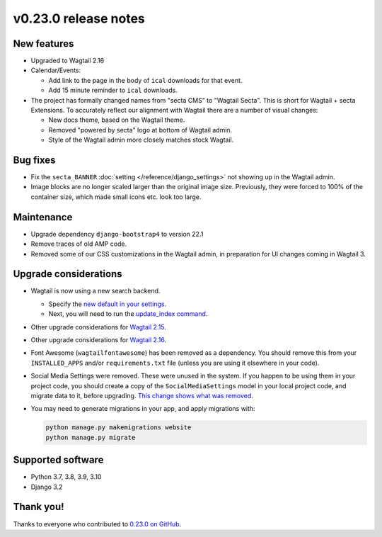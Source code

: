 v0.23.0 release notes
=====================


New features
------------

* Upgraded to Wagtail 2.16

* Calendar/Events:

  * Add link to the page in the body of ``ical`` downloads for that event.

  * Add 15 minute reminder to ``ical`` downloads.

* The project has formally changed names from "secta CMS" to "Wagtail Secta".
  This is short for Wagtail + secta Extensions. To accurately reflect our
  alignment with Wagtail there are a number of visual changes:

  * New docs theme, based on the Wagtail theme.

  * Removed "powered by secta" logo at bottom of Wagtail admin.

  * Style of the Wagtail admin more closely matches stock Wagtail.


Bug fixes
---------

* Fix the ``secta_BANNER`` :doc:`setting </reference/django_settings>`
  not showing up in the Wagtail admin.

* Image blocks are no longer scaled larger than the original image size.
  Previously, they were forced to 100% of the container size, which made small
  icons etc. look too large.


Maintenance
-----------

* Upgrade dependency ``django-bootstrap4`` to version 22.1

* Remove traces of old AMP code.

* Removed some of our CSS customizations in the Wagtail admin, in preparation
  for UI changes coming in Wagtail 3.


Upgrade considerations
----------------------

* Wagtail is now using a new search backend.

  * Specify the `new default in your settings <https://docs.wagtail.org/en/stable/releases/2.15.html#database-search-backends-replaced>`_.

  * Next, you will need to run the `update_index command <https://docs.wagtail.org/en/stable/reference/management_commands.html#update-index>`_.

* Other upgrade considerations for `Wagtail 2.15 <https://docs.wagtail.org/en/stable/releases/2.15.html#upgrade-considerations>`_.

* Other upgrade considerations for `Wagtail 2.16 <https://docs.wagtail.org/en/stable/releases/2.16.html#upgrade-considerations>`_.

* Font Awesome (``wagtailfontawesome``) has been removed as a dependency. You
  should remove this from your ``INSTALLED_APPS`` and/or ``requirements.txt``
  file (unless you are using it elsewhere in your code).

* Social Media Settings were removed. These were unused in the system. If you
  happen to be using them in your project code, you should create a copy of the
  ``SocialMediaSettings`` model in your local project code, and migrate data to
  it, before upgrading. `This change shows what was removed <https://github.com/SectaCyber/sectacms/pull/482/files#diff-f2b3f43b8ce0d03ffdd2f133da2f81e186e25c063e374f731727820aa9c14713L20>`_.

* You may need to generate migrations in your app, and apply migrations with:

  .. code-block:: text

     python manage.py makemigrations website
     python manage.py migrate


Supported software
------------------

* Python 3.7, 3.8, 3.9, 3.10

* Django 3.2


Thank you!
----------

Thanks to everyone who contributed to `0.23.0 on GitHub <https://github.com/SectaCyber/sectacms/milestone/33?closed=1>`_.

